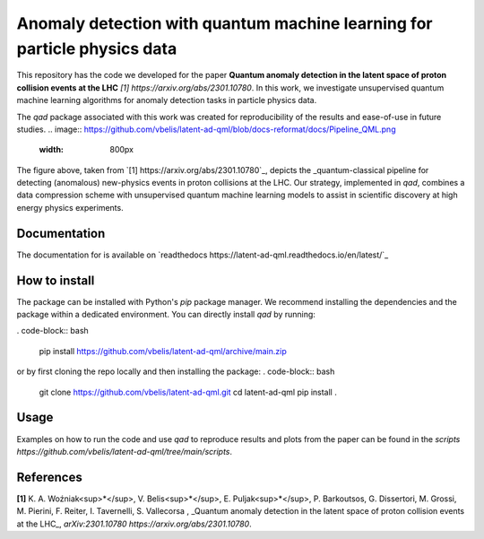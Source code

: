 Anomaly detection with quantum machine learning for particle physics data
*************************************************************************

This repository has the code we developed for the paper **Quantum anomaly detection in the latent space of proton collision events at the LHC** `[1] https://arxiv.org/abs/2301.10780`. In this work, we investigate unsupervised quantum machine learning algorithms for anomaly detection tasks in particle physics data. 

The `qad` package associated with this work was created for reproducibility of the results and ease-of-use in future studies.
.. image:: https://github.com/vbelis/latent-ad-qml/blob/docs-reformat/docs/Pipeline_QML.png
    :width: 800px

The figure above, taken from `[1] https://arxiv.org/abs/2301.10780`_, depicts the _quantum\-classical pipeline for detecting (anomalous) new-physics events in proton collisions at the LHC. Our strategy, implemented in `qad`, combines a data compression scheme with unsupervised quantum machine learning models to assist in scientific discovery at high energy physics experiments.

Documentation
=============
The documentation for is available on `readthedocs https://latent-ad-qml.readthedocs.io/en/latest/`_

How to install
==============
The package can be installed with Python's `pip` package manager. We recommend installing the dependencies and the package within a dedicated environment. 
You can directly install `qad` by running:

. code-block:: bash

    pip install https://github.com/vbelis/latent-ad-qml/archive/main.zip

or by first cloning the repo locally and then installing the package:
. code-block:: bash

    git clone https://github.com/vbelis/latent-ad-qml.git
    cd latent-ad-qml
    pip install .

Usage
=====
Examples on how to run the code and use `qad` to reproduce results and plots from the paper can be found in the `scripts https://github.com/vbelis/latent-ad-qml/tree/main/scripts`.


References
==========
**[1]** K. A. Woźniak<sup>\*</sup>, V. Belis<sup>\*</sup>, E. Puljak<sup>\*</sup>, P. Barkoutsos, G. Dissertori, M. Grossi, M. Pierini, F. Reiter, I. Tavernelli, S. Vallecorsa , _Quantum anomaly detection in the latent space of proton collision events at the LHC_, `arXiv:2301.10780 https://arxiv.org/abs/2301.10780`. 